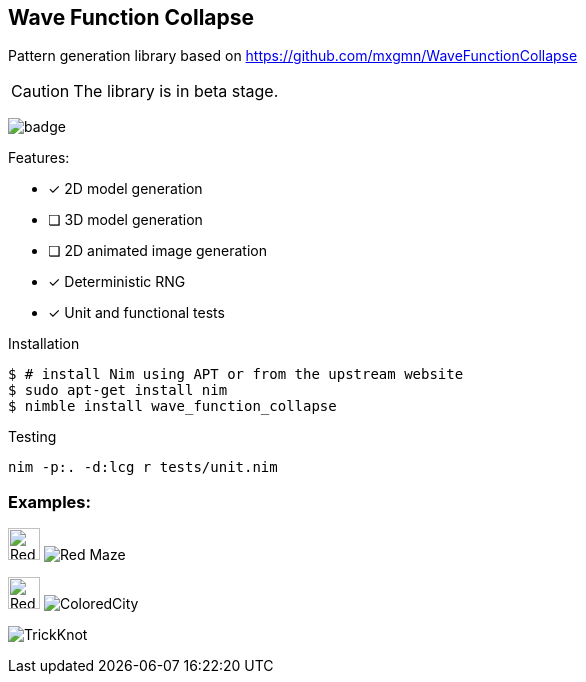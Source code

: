 == Wave Function Collapse

Pattern generation library based on https://github.com/mxgmn/WaveFunctionCollapse

CAUTION: The library is in beta stage.

image:https://img.shields.io/badge/status-beta-orange.svg[badge]

.Features:
[none]
- [x] 2D model generation
- [ ] 3D model generation
- [ ] 2D animated image generation
- [x] Deterministic RNG
- [x] Unit and functional tests

.Installation
[source,bash]
----
$ # install Nim using APT or from the upstream website
$ sudo apt-get install nim
$ nimble install wave_function_collapse
----

.Testing
[source,bash]
----
nim -p:. -d:lcg r tests/unit.nim
----

=== Examples:

image:https://raw.githubusercontent.com/FedericoCeratto/wave_function_collapse/master/tests/data/input/Red%20Maze.png[Red Maze, 32, role="left"]
image:https://raw.githubusercontent.com/FedericoCeratto/wave_function_collapse/master/tests/data/output/RedMaze.png[Red Maze, role="right"]

image:https://raw.githubusercontent.com/FedericoCeratto/wave_function_collapse/master/tests/data/input/Colored%20City.png[Red Maze, 32, role="left"]
image:https://raw.githubusercontent.com/FedericoCeratto/wave_function_collapse/master/tests/data/output/ColoredCity.gif[ColoredCity, role="right"]

image:https://raw.githubusercontent.com/FedericoCeratto/wave_function_collapse/master/tests/data/output/TrickKnot.gif[TrickKnot]
